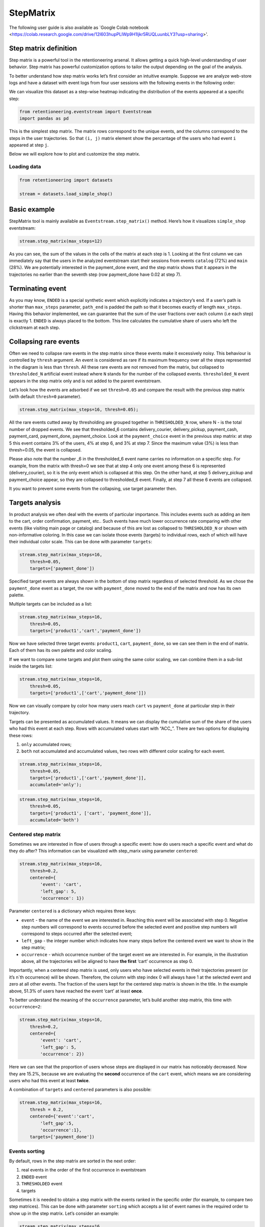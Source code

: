StepMatrix
==========

The following user guide is also available as `Google Colab notebook <https://colab.research.google.com/drive/12l603hupPLIWp9H1ljkr5RUQLuunbLY3?usp=sharing>'.

Step matrix definition
----------------------

Step matrix is a powerful tool in the retentioneering arsenal. It allows
getting a quick high-level understanding of user behavior. Step matrix
has powerful customization options to tailor the output depending on the
goal of the analysis.

To better understand how step matrix works let’s first consider an
intuitive example. Suppose we are analyze web-store logs and have a
dataset with event logs from four user sessions with the following
events in the following order:

.. image:: /_static/user_guides/step_matrix/step_matrix_demo.svg


We can visualize this dataset as a step-wise heatmap indicating the
distribution of the events appeared at a specific step:

.. code-block:: python

    from retentioneering.eventstream import Eventstream
    import pandas as pd



.. code-block:: python
    simple_example = pd.DataFrame({
        'user_id': ['user1', 'user2', 'user3', 'user4',
                    'user1', 'user3', 'user4',
                    'user1', 'user3', 'user4',
                    'user1', 'user3', 'user4',
                    'user1', 'user3',
                    'user3'
                   ],
        'event': ['main', 'main', 'main', 'catalog',
                  'catalog', 'catalog', 'product',
                  'product', 'catalog', 'main',
                  'cart', 'product', 'catalog',
                  'catalog', 'cart',
                  'order'
                 ],
        'timestamp': [0, 0, 0, 0,
                      1, 1, 1,
                      2, 2, 2,
                      3, 3, 3,
                      5, 5,
                      6
                     ]
    })

    Eventstream(simple_example).step_matrix(max_steps=7);





.. image:: /_static/user_guides/step_matrix/output_6_1.png


This is the simplest step matrix. The matrix rows correspond to the
unique events, and the columns correspond to the steps in the user
trajectories. So that ``(i, j)`` matrix element show the percantage of
the users who had event ``i`` appeared at step ``j``.

Below we will explore how to plot and customize the step matrix.

Loading data
~~~~~~~~~~~~~

.. code-block:: python

    from retentioneering import datasets

    stream = datasets.load_simple_shop()

Basic example
-------------

StepMatrix tool is mainly available as ``Eventstream.step_matrix()``
method. Here’s how it visualizes ``simple_shop`` eventstream:

.. code-block:: python

    stream.step_matrix(max_steps=12)





.. image:: /_static/user_guides/step_matrix/output_12_2.png


As you can see, the sum of the values in the cells of the matrix at each
step is 1. Looking at the first column we can immediately say that the
users in the analyzed eventstream start their sessions from events
``catalog`` (72%) and ``main`` (28%). We are potentially interested in
the payment_done event, and the step matrix shows that it appears in the
trajectories no earlier than the seventh step (row payment_done have
0.02 at step 7).


Terminating event
-----------------

As you may know, ``ENDED`` is a special synthetic event which explicitly
indicates a trajectory’s end. If a user’s path is shorter than
``max_steps`` parameter, ``path_end`` is padded the path so that it
becomes exactly of length ``max_steps``. Having this behavior
implemented, we can guarantee that the sum of the user fractions over
each column (i.e each step) is exactly 1. ``ENDED`` is always placed to
the bottom. This line calculates the cumulative share of users who left
the clickstream at each step.

Collapsing rare events
------------------------

Often we need to collapse rare events in the step matrix since these
events make it excessively noisy. This behaviour is controlled by
``thresh`` argument. An event is considered as rare if its maximum
frequency over all the steps represented in the diagram is less than
``thresh``. All these rare events are not removed from the matrix, but
collapsed to ``thresholded_N`` artificial event instead where ``N``
stands for the number of the collapsed events. ``thresholded_N`` event
appears in the step matrix only and is not added to the parent
eventstream.

Let’s look how the events are adsorbed if we set ``thresh=0.05`` and
compare the result with the previous step matrix (with default
``thresh=0`` parameter).

.. code-block:: python

    stream.step_matrix(max_steps=16, thresh=0.05);



.. image:: /_static/user_guides/step_matrix/output_16_1.png


All the rare events cutted away by thresholding are grouped
together in ``THRESHOLDED_N`` row, where N - is the total number of
dropped events. We see that thresholded_6 contains delivery_courier,
delivery_pickup, payment_cash, payment_card, payment_done,
payment_choice. Look at the ``payment_choice`` event in the previous
step matrix: at step 5 this event contains 3% of the users, 4% at step
6, and 3% at step 7. Since the maximum value (3%) is less than
thresh=0.05, the event is collapsed.

Please also note that the number \_6 in the thresholded_6 event name
carries no information on a specific step. For example, from the matrix
with thresh=0 we see that at step 4 only one event among these 6 is
represented (delivery_courier), so it is the only event which is
collapsed at this step. On the other hand, at step 5 delivery_pickup and
payment_choice appear, so they are collapsed to thresholded_6 event.
Finally, at step 7 all these 6 events are collapsed.

It you want to prevent some events from the collapsing, use target
parameter then.

Targets analysis
-----------------

In product analysis we often deal with the events of particular
importance. This includes events such as adding an item to the cart,
order confirmation, payment, etc.. Such events have much lower
occurrence rate comparing with other events (like visiting main page or
catalog) and because of this are lost as collapsed to ``THRESHOLDED_N``
or shown with non-informative coloring. In this case we can isolate
those events (targets) to individual rows, each of which will have their
individual color scale. This can be done with parameter ``targets``:

.. code-block:: python

    stream.step_matrix(max_steps=16,
        thresh=0.05,
        targets=['payment_done'])





.. image:: /_static/user_guides/step_matrix/output_20_2.png


Specified target events are always shown in the bottom of step matrix
regardless of selected threshold. As we chose the ``payment_done`` event
as a target, the row with ``payment_done`` moved to the end of the
matrix and now has its own palette.

Multiple targets can be included as a list:

.. code-block:: python

    stream.step_matrix(max_steps=16,
        thresh=0.05,
        targets=['product1','cart','payment_done'])






.. image:: /_static/user_guides/step_matrix/output_22_2.png



Now we have selected three target events: ``product1``, ``cart``,
``payment_done``, so we can see them in the end of matrix. Each of them
has its own palette and color scaling.

If we want to compare some targets and plot them using the same color
scaling, we can combine them in a sub-list inside the targets list:

.. code-block:: python

    stream.step_matrix(max_steps=16,
        thresh=0.05,
        targets=['product1',['cart','payment_done']])





.. image:: /_static/user_guides/step_matrix/output_25_2.png


Now we can visually compare by color how many users reach ``cart`` vs
``payment_done`` at particular step in their trajectory.

Targets can be presented as accumulated values. It means we can display
the cumulative sum of the share of the users who had this event at each
step. Rows with accumulated values start with “ACC_”. There are two
options for displaying these rows:

1. ``only`` accumulated rows;
2. ``both`` not accumulated and accumulated values, two rows with
   different color scaling for each event.

.. code-block:: python

    stream.step_matrix(max_steps=16,
        thresh=0.05,
        targets=['product1',['cart','payment_done']],
        accumulated='only');




.. image:: /_static/user_guides/step_matrix/output_28_1.png


.. code-block:: python

    stream.step_matrix(max_steps=16,
        thresh=0.05,
        targets=['product1', ['cart', 'payment_done']],
        accumulated='both')







.. image:: /_static/user_guides/step_matrix/output_29_2.png


Centered step matrix
~~~~~~~~~~~~~~~~~~~~

Sometimes we are interested in flow of users through a specific event:
how do users reach a specific event and what do they do after? This
information can be visualized with step_marix using parameter
``centered``:

.. code-block:: python

    stream.step_matrix(max_steps=16,
        thresh=0.2,
        centered={
            'event': 'cart',
            'left_gap': 5,
            'occurrence': 1})








.. image:: /_static/user_guides/step_matrix/output_32_2.png



Parameter ``centered`` is a dictionary which requires three keys:

-  ``event`` - the name of the event we are interested in. Reaching this
   event will be associated with step 0. Negative step numbers will
   correspond to events occurred before the selected event and positive
   step numbers will correspond to steps occurred after the selected
   event;

-  ``left_gap`` - the integer number which indicates how many steps
   before the centered event we want to show in the step matrix;

-  ``occurrence`` - which occurrence number of the target event we are
   interested in. For example, in the illustration above, all the
   trajectories will be aligned to have **the first** ‘cart’ occurrence
   as step 0.

Importantly, when a centered step matrix is used, only users who have
selected events in their trajectories present (or it’s n`th occurrence)
will be shown. Therefore, the column with step index 0 will always have
1 at the selected event and zero at all other events. The fraction of
the users kept for the centered step matrix is shown in the title. In
the example above, 51.3% of users have reached the event ‘cart’ at least
**once**.

.. image:: /_static/user_guides/step_matrix/SM_occurence=1.png



To better understand the meaning of the ``occurrence`` parameter, let’s
build another step matrix, this time with ``occurrence=2``:

.. code-block:: python

    stream.step_matrix(max_steps=16,
        thresh=0.2,
        centered={
            'event': 'cart',
            'left_gap': 5,
            'occurrence': 2})





.. image:: /_static/user_guides/step_matrix/output_36_2.png


Here we can see that the proportion of users whose steps are displayed
in our matrix has noticeably decreased. Now they are 15.2%, because we
are evaluating the **second** occurrence of the ``cart`` event, which
means we are considering users who had this event at least **twice**.

A combination of ``targets`` and ``centered`` parameters is also
possible:

.. code-block:: python

    stream.step_matrix(max_steps=16,
        thresh = 0.2,
        centered={'event':'cart',
            'left_gap':5,
            'occurrence':1},
        targets=['payment_done'])





.. image:: /_static/user_guides/step_matrix/output_39_2.png



Events sorting
~~~~~~~~~~~~~~~

By default, rows in the step matrix are sorted in the next order:

1. real events in the order of the first occurrence in eventstream
2. ``ENDED`` event
3. ``THRESHOLDED`` event
4. targets

Sometimes it is needed to obtain a step matrix with the events ranked in
the specific order (for example, to compare two step matrices). This can
be done with parameter ``sorting`` which accepts a list of event names
in the required order to show up in the step matrix. Let’s consider an
example:

.. code-block:: python

    stream.step_matrix(max_steps=16,
        thresh=0.07)






.. image:: /_static/user_guides/step_matrix/output_43_2.png



Let’s say we would like to change the order of the events in the
resulted step_matrix. First, we can obtain a list of event names from
the step_matrix output using ``.values[0]``

To read about the ``.values`` attribute, follow the link to :ref:`values-label`

.. code-block:: python

    stream\
        .step_matrix(max_steps=16, thresh=0.07)\
        .values[0]\
        .index




.. image:: /_static/user_guides/step_matrix/output_45_2.png


Now we can conveniently copy the list of events, reorganize it in the
required order and pass it to the step_matrix function as a sorting
parameter:

.. code-block:: python

    custom_order = ['main',
        'catalog',
        'product1',
        'product2',
        'cart',
        'lost',
        'THRESHOLDED_7',
        'ENDED']
    stream\
        .step_matrix(max_steps=16,
            thresh=0.07,
            sorting=custom_order)







.. image:: /_static/user_guides/step_matrix/output_47_2.png


Note, that the custom ordering only affects non-target events. Target
events will always be in the same order as they are specified in the
parameter ``targets``.

Differential step_matrix
~~~~~~~~~~~~~~~~~~~~~~~~

Sometimes we need to compare the behavior of several groups of users.
For example, when we would like to compare the behavior of the users who
had conversion to a target vs. those who had not, compare the behavior
of test and control groups in an A/B test, or compare behavior between
specific segments of the users. For example, now we want to compare the
behavior of any abstract groups g1 and g2. In g1 we will add users who
have the ``payment_done`` event in their trajectory, in g2 - all the
rest. We will choose ``cart`` as the central event, because it is
usually closely followed by a purchase or user disappearance.

In this case, it is informative to plot a step_matrix as the difference
between step_matrix for group_A and step_matrix for group_B. This can be
done using parameter ``groups``, which requires a tuple of two elements
``(g1, g2)``: where ``g_1`` and ``g_2`` are collections of the
``user_id``\ s (list, tuple, or set). Two separate step matrices M1 and
M2 will be calculated for users from ``g_1`` and ``g_2``, respectively.
The resulting matrix will be the matrix M = M1-M2. Note, that the values
in each column in the differential step matrix will always sum up to 0
(since the columns in both M1 and M2 always sum up to 1).

.. code-block:: python

    raw_data = stream.to_dataframe()

    g1 = set(raw_data[raw_data['event'] == 'payment_done']['user_id'])
    g2 = set(raw_data['user_id']) - g1

    stream.step_matrix(max_steps=16,
        thresh = 0.05,
        centered={'event':'cart',
            'left_gap':5,
            'occurrence':1},
            groups=(g1, g2))







.. image:: /_static/user_guides/step_matrix/output_51_2.png



To correctly interpret the differential matrix, it is enough to keep in
mind the idea that we have before us the result of subtracting one
matrix from another. It means that if we see a value in a matrix cell
that is equal to or close to zero, we understand that the share of this
event at this step in the two groups is approximately equal. If we see a
large negative number, then users from the second group performed this
action more often at this step. If we see a large positive number, this
means that this event happened more often for users from the first
group.

For example, before the central event ``cart``, the values in the cells
of the matrix are close to zero, which means that the behavior of users
in the two groups is approximately the same. However, after it, negative
values appear in the ``lost`` and ``ENDED`` row, which tells us that
among users who did not make a purchase, many users were lost after
adding the product to the cart. On the contrary, users who have made a
purchase are dominated by ``payment_done``, ``payment_choice`` and
``payment_cart`` events.

Clusters
^^^^^^^^

Consider another example of differential step matrix use, where we will
compare behavior of two user clusters. First, let’s obtain behavioural
segments and visualize the results of the segmentation using conversion
to ``payment_done`` and event ``cart``.

To learn more about user behavior clustering read here: :doc:`Clusters user guide </user_guides/clusters>`.

.. code-block:: python

    from retentioneering.tooling.clusters import Clusters

    clusters = Clusters(eventstream=stream)
    clusters.fit(method='kmeans', n_clusters=8, feature_type='count', ngram_range=(1, 1))
    clusters.plot(targets=['payment_done', 'cart']);



.. image:: /_static/user_guides/step_matrix/output_57_0.png


We can see 8 clusters with the corresponding conversion rates to the
specified events (% of the users in the given cluster who had at least
one specified event). Suppose we would like to compare the behavior of
cluster #1 compared to cluster #3. Both have relatively high conversion
rate to ``payment_done`` and ``cart``. Let’s find out how they differ
using differential step matrix. All we need is to get ``user_id``\ s
collections from ``cluster_mapping`` attribute and pass it to ``groups``
parameter of step matrix:

To get more information about the ``cluster_mapping`` attribute read
here:

:doc:`Getting clustering results</api/tooling/clusters>`


.. code-block:: python

    g1 = clusters.cluster_mapping[1]
    g2 = clusters.cluster_mapping[3]

    stream.step_matrix(max_steps=16,
                    thresh = 0.05,
                    centered={'event':'cart',
                                    'left_gap':5,
                                    'occurrence':1},
                    groups=(g1, g2));



.. image:: /_static/user_guides/step_matrix/output_59_1.png


In this step matrix, we can see the difference between clusters #1 and
#3. Users from cluster #1, after adding the product to the cart, more
often returned to the catalog and continued shopping. Users from cluster
#3 usually made a payment and finished their trajectory through the
online shop after the ``cart`` event.

Weight_col
----------

So far we have been calculating step matrix values as the percentage of
the users appearing in the clickstream at a certain step. However,
sometimes it is reasonable to calculate similar fractions not over
users, but over other entities as well. For example, over sessions.

To do this, we need to divide the event stream into sessions. The split
sessions method will help us with this.

We will set the length of the session - 100 minutes. The resulting
object will be a new eventstream.

.. code-block:: python

    result = stream.split_sessions((100,'m'), session_col='session_id')

To learn more about working with data processors, you can follow the
link:
:doc:`Preprocessing user guide </user_guides/preprocessing>`.

There is a special eventstream method in retentioneering library, called
``.timedeltahist()``. It can help calculate the maximum session length
more accurately. To learn more about this method you can follow the link:
:doc:`Eventstream user guide </user_guides/preprocessing>`.




Now we feed the result as input to the step_matrix tool and specify the
``weight_col=['session_id']`` parameter.

.. code-block:: python

    result.step_matrix(max_steps=16,
        weight_col=['session_id'])





.. image:: /_static/user_guides/step_matrix/output_69_2.png


Now we see in the cells the share of all sessions for which the
specified event happened at the specified step.

Let’s compare the result with the user-weighted matrix

.. code-block:: python

    result.step_matrix(max_steps=16,
        weight_col=['user_id']))




.. image:: /_static/user_guides/step_matrix/output_72_2.png


Now we can see the difference between these two types of normalisation.
The number of unique sessions is greater than the number of unique
users, so the proportion of the ``cart`` event in the third step when
normalizing by users is higher than for sessions (0,09 vs 0,05). The
same happens with other, potentially targeted events in the eventstream:
``payment_choice``, ``payment_done``, ``delivery_choice`` etc. In
addition, looking at the step matrix by users, we can assume that the
trajectory of most users starts with the ``catalogue`` event, but if you
break down the trajectories into sessions, it becomes clear that most of
them start with the ``main`` event.

Using a separate instance
-------------------------

By design, ``Eventstream.step_matrix()`` is a shortcut method which uses
an instance of ``StepMatrix`` class under the hood. Eventstream method
creates an instance of StepMatrix object and stores it the eventstream
internally.

Sometimes it’s reasonable to work with a separate instance of StepMatrix
class. In this case you also have to call ``StepMatrix.fit()`` and
``StepMatrix.plot()`` methods explicitly. Here’s an example how you can
do it.

.. code-block:: python

    from retentioneering.tooling.step_matrix import StepMatrix

    step_matrix = StepMatrix(stream, max_steps=12, targets=['payment_done'])
    step_matrix.fit()
    step_matrix.plot();




.. image:: /_static/user_guides/step_matrix/output_75_0.png


Common tooling properties
-------------------------

Regardless of how the step matrix is called, as eventstream method or as
StepMatrix class instance, common properties are available.

.. _values-label:
values
~~~~~~

To see the matrix data, we can call the ``.values`` attribute. This
attribute returns two datasets: the step matrix itself and the target
events. If we apply indexing, .values[0] returns step_matrix, .values[1]
returns targets.

.. code-block:: python

    stream\
        .step_matrix(max_steps=12,
            targets=['product1',['cart','payment_done']],
            show_plot=False)\
        .values[0]




.. raw:: html

    <div><table class="dataframe">
      <thead>
        <tr style="text-align: right;">
          <th></th>
          <th>1</th>
          <th>2</th>
          <th>3</th>
          <th>4</th>
          <th>5</th>
          <th>6</th>
          <th>7</th>
          <th>8</th>
          <th>9</th>
          <th>10</th>
          <th>11</th>
          <th>12</th>
        </tr>
      </thead>
      <tbody>
        <tr>
          <th>catalog</th>
          <td>0.716076</td>
          <td>0.445215</td>
          <td>0.384164</td>
          <td>0.310051</td>
          <td>0.251400</td>
          <td>0.211677</td>
          <td>0.169022</td>
          <td>0.147427</td>
          <td>0.134897</td>
          <td>0.117835</td>
          <td>0.101840</td>
          <td>0.094908</td>
        </tr>
        <tr>
          <th>main</th>
          <td>0.283924</td>
          <td>0.162357</td>
          <td>0.121834</td>
          <td>0.094108</td>
          <td>0.085311</td>
          <td>0.079712</td>
          <td>0.070914</td>
          <td>0.064250</td>
          <td>0.053586</td>
          <td>0.050120</td>
          <td>0.049853</td>
          <td>0.037057</td>
        </tr>
        <tr>
          <th>lost</th>
          <td>0.000000</td>
          <td>0.118102</td>
          <td>0.101306</td>
          <td>0.093842</td>
          <td>0.075180</td>
          <td>0.066649</td>
          <td>0.060784</td>
          <td>0.054385</td>
          <td>0.040523</td>
          <td>0.035724</td>
          <td>0.023460</td>
          <td>0.022661</td>
        </tr>
        <tr>
          <th>cart</th>
          <td>0.000000</td>
          <td>0.089843</td>
          <td>0.109571</td>
          <td>0.080778</td>
          <td>0.064783</td>
          <td>0.047454</td>
          <td>0.046388</td>
          <td>0.031725</td>
          <td>0.027459</td>
          <td>0.024527</td>
          <td>0.021061</td>
          <td>0.022394</td>
        </tr>
        <tr>
          <th>payment_choice</th>
          <td>0.000000</td>
          <td>0.000000</td>
          <td>0.000000</td>
          <td>0.000000</td>
          <td>0.033591</td>
          <td>0.043455</td>
          <td>0.031991</td>
          <td>0.023994</td>
          <td>0.022661</td>
          <td>0.017329</td>
          <td>0.010131</td>
          <td>0.011464</td>
        </tr>
        <tr>
          <th>delivery_choice</th>
          <td>0.000000</td>
          <td>0.000000</td>
          <td>0.054119</td>
          <td>0.061584</td>
          <td>0.049054</td>
          <td>0.034391</td>
          <td>0.031725</td>
          <td>0.026926</td>
          <td>0.018395</td>
          <td>0.018395</td>
          <td>0.014396</td>
          <td>0.012263</td>
        </tr>
        <tr>
          <th>payment_done</th>
          <td>0.000000</td>
          <td>0.000000</td>
          <td>0.000000</td>
          <td>0.000000</td>
          <td>0.000000</td>
          <td>0.003999</td>
          <td>0.024793</td>
          <td>0.024793</td>
          <td>0.018395</td>
          <td>0.014929</td>
          <td>0.013063</td>
          <td>0.010131</td>
        </tr>
        <tr>
          <th>product2</th>
          <td>0.000000</td>
          <td>0.114370</td>
          <td>0.065849</td>
          <td>0.057851</td>
          <td>0.045854</td>
          <td>0.035724</td>
          <td>0.030392</td>
          <td>0.023727</td>
          <td>0.020794</td>
          <td>0.020261</td>
          <td>0.017595</td>
          <td>0.016262</td>
        </tr>
        <tr>
          <th>product1</th>
          <td>0.000000</td>
          <td>0.070115</td>
          <td>0.045055</td>
          <td>0.042655</td>
          <td>0.031991</td>
          <td>0.025860</td>
          <td>0.020794</td>
          <td>0.017595</td>
          <td>0.017062</td>
          <td>0.011197</td>
          <td>0.012263</td>
          <td>0.010397</td>
        </tr>
        <tr>
          <th>payment_card</th>
          <td>0.000000</td>
          <td>0.000000</td>
          <td>0.000000</td>
          <td>0.000000</td>
          <td>0.000000</td>
          <td>0.017595</td>
          <td>0.020261</td>
          <td>0.017062</td>
          <td>0.012797</td>
          <td>0.010664</td>
          <td>0.010131</td>
          <td>0.005065</td>
        </tr>
        <tr>
          <th>delivery_courier</th>
          <td>0.000000</td>
          <td>0.000000</td>
          <td>0.000000</td>
          <td>0.025327</td>
          <td>0.032791</td>
          <td>0.024793</td>
          <td>0.015729</td>
          <td>0.017595</td>
          <td>0.011997</td>
          <td>0.007465</td>
          <td>0.007731</td>
          <td>0.006398</td>
        </tr>
        <tr>
          <th>delivery_pickup</th>
          <td>0.000000</td>
          <td>0.000000</td>
          <td>0.000000</td>
          <td>0.014396</td>
          <td>0.016796</td>
          <td>0.015463</td>
          <td>0.012530</td>
          <td>0.009597</td>
          <td>0.010131</td>
          <td>0.005332</td>
          <td>0.007198</td>
          <td>0.003999</td>
        </tr>
        <tr>
          <th>payment_cash</th>
          <td>0.000000</td>
          <td>0.000000</td>
          <td>0.000000</td>
          <td>0.000000</td>
          <td>0.000000</td>
          <td>0.004799</td>
          <td>0.006931</td>
          <td>0.004799</td>
          <td>0.004266</td>
          <td>0.004532</td>
          <td>0.002133</td>
          <td>0.001866</td>
        </tr>
        <tr>
          <th>ENDED</th>
          <td>0.000000</td>
          <td>0.000000</td>
          <td>0.118102</td>
          <td>0.219408</td>
          <td>0.313250</td>
          <td>0.388430</td>
          <td>0.457745</td>
          <td>0.536124</td>
          <td>0.607038</td>
          <td>0.661690</td>
          <td>0.709144</td>
          <td>0.745135</td>
        </tr>
      </tbody>
    </table>
    </div>



.. code-block:: python

    # target events
    stream\
        .step_matrix(max_steps=12,
                    targets=['product1',['cart','payment_done']],
                     show_plot=False)\
        .values[1]



.. raw:: html

    <div><table class="dataframe">
      <thead>
        <tr style="text-align: right;">
          <th></th>
          <th>1</th>
          <th>2</th>
          <th>3</th>
          <th>4</th>
          <th>5</th>
          <th>6</th>
          <th>7</th>
          <th>8</th>
          <th>9</th>
          <th>10</th>
          <th>11</th>
          <th>12</th>
        </tr>
      </thead>
      <tbody>
        <tr>
          <th>product1</th>
          <td>0.0</td>
          <td>0.070115</td>
          <td>0.045055</td>
          <td>0.042655</td>
          <td>0.031991</td>
          <td>0.025860</td>
          <td>0.020794</td>
          <td>0.017595</td>
          <td>0.017062</td>
          <td>0.011197</td>
          <td>0.012263</td>
          <td>0.010397</td>
        </tr>
        <tr>
          <th>cart</th>
          <td>0.0</td>
          <td>0.089843</td>
          <td>0.109571</td>
          <td>0.080778</td>
          <td>0.064783</td>
          <td>0.047454</td>
          <td>0.046388</td>
          <td>0.031725</td>
          <td>0.027459</td>
          <td>0.024527</td>
          <td>0.021061</td>
          <td>0.022394</td>
        </tr>
        <tr>
          <th>payment_done</th>
          <td>0.0</td>
          <td>0.000000</td>
          <td>0.000000</td>
          <td>0.000000</td>
          <td>0.000000</td>
          <td>0.003999</td>
          <td>0.024793</td>
          <td>0.024793</td>
          <td>0.018395</td>
          <td>0.014929</td>
          <td>0.013063</td>
          <td>0.010131</td>
        </tr>
      </tbody>
    </table>
    </div>



params
~~~~~~

``StepMatrix.params`` property returns a dictionary containing all the
parameters (including the defaults) related to the current state of the
StepMatrix object:

.. code-block:: python

    stream\
        .step_matrix(show_plot=False)\
        .params



.. parsed-literal::

    {'max_steps': 20,
     'weight_col': 'user_id',
     'precision': 2,
     'targets': None,
     'accumulated': None,
     'sorting': None,
     'thresh': 0,
     'centered': None,
     'groups': None}
